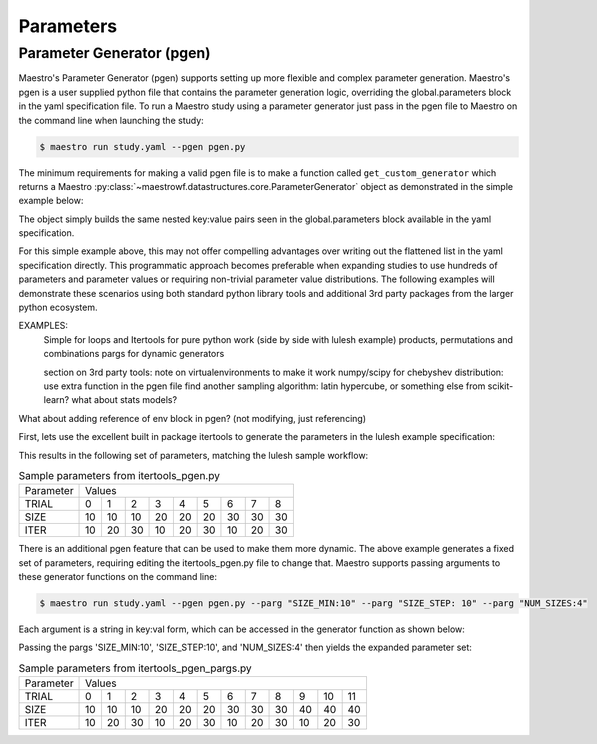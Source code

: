 Parameters
==========

Parameter Generator (pgen)
**************************

Maestro's Parameter Generator (pgen) supports setting up more flexible and complex parameter generation.  Maestro's pgen is a user supplied python file that contains the parameter generation logic, overriding the global.parameters block in the yaml specification file.  To run a Maestro study using a parameter generator just pass in the pgen file to Maestro on the command line when launching the study:

.. code-block:: bash

   $ maestro run study.yaml --pgen pgen.py

The minimum requirements for making a valid pgen file is to make a function called ``get_custom_generator`` which returns a Maestro :py:class:`~maestrowf.datastructures.core.ParameterGenerator` object as demonstrated in the simple example below:

.. code-block:: python
   :linenos:

   from maestrowf.datastructures.core import ParameterGenerator
 
   def get_custom_generator(env, **kwargs):
       p_gen = ParameterGenerator()
       params = {
           "COUNT": {
               "values": [i for i in range(1, 10)],
               "label": "COUNT.%%"
           },
       }
    
       for key, value in params.items():
           p_gen.add_parameter(key, value["values"], value["label"])
    
       return p_gen


The object simply builds the same nested key:value pairs seen in the global.parameters block available in the yaml specification.

For this simple example above, this may not offer compelling advantages over writing out the flattened list in the yaml specification directly.  This programmatic approach becomes preferable when expanding studies to use hundreds of parameters and parameter values or requiring non-trivial parameter value distributions.  The following examples will demonstrate these scenarios using both standard python library tools and additional 3rd party packages from the larger python ecosystem.

EXAMPLES:
  Simple for loops and Itertools for pure python work (side by side with lulesh example)
  products, permutations and combinations
  pargs for dynamic generators

  section on 3rd party tools: note on virtualenvironments to make it work
  numpy/scipy for chebyshev distribution: use extra function in the pgen file
  find another sampling algorithm: latin hypercube, or something else from scikit-learn? what about stats models?

What about adding reference of env block in pgen? (not modifying, just referencing)


First, lets use the excellent built in package itertools to generate the parameters in the lulesh example specification:

.. code-block:: python
   :name: itertools_pgen.py
   :caption: itertools_pgen.py
   :linenos:

   from maestrowf.datastructures.core import ParameterGenerator
   import itertools as iter
   
   def get_custom_generator(env, **kwargs):
       p_gen = ParameterGenerator()

       sizes = (10, 20, 30)
       iterations = (10, 20, 30)

       size_values = []
       iteration_values = []
       trial_values = []
       
       for trial, param_combo in enumerate(iter.product(sizes, iterations)):
           size_values.append(param_combo[0])
           iteration_values.append(param_combo[1])
           trial_values.append(trial)
       
       params = {
           "TRIAL": {
               "values": trial_values,
               "label": "TRIAL.%%"
           },       
           "SIZE": {
               "values": size_values,
               "label": "SIZE.%%"
           },
           "ITER": {
               "values": iteration_values,
               "label": "ITER.%%"
           },           
       }

       for key, value in params.items():
           p_gen.add_parameter(key, value["values"], value["label"])
    
       return p_gen      

This results in the following set of parameters, matching the lulesh sample workflow:

.. table:: Sample parameters from itertools_pgen.py

   =========== ==== ==== ==== ==== ==== ==== ==== ==== ====
    Parameter   Values
   ----------- --------------------------------------------
    TRIAL        0    1    2    3    4    5    6    7    8
   ----------- ---- ---- ---- ---- ---- ---- ---- ---- ----
    SIZE        10   10   10   20   20   20   30   30   30
   ----------- ---- ---- ---- ---- ---- ---- ---- ---- ----
    ITER        10   20   30   10   20   30   10   20   30
   =========== ==== ==== ==== ==== ==== ==== ==== ==== ====

There is an additional pgen feature that can be used to make them more dynamic.  The above example generates a fixed set of parameters, requiring editing the itertools_pgen.py file to change that.  Maestro supports passing arguments to these generator functions on the command line:


.. code-block:: bash

   $ maestro run study.yaml --pgen pgen.py --parg "SIZE_MIN:10" --parg "SIZE_STEP: 10" --parg "NUM_SIZES:4"

Each argument is a string in key:val form, which can be accessed in the generator function as shown below:

.. code-block:: python
   :name: itertools_pgen_pargs.py
   :caption: itertools_pgen_pargs.py
   :linenos:

   from maestrowf.datastructures.core import ParameterGenerator
   import itertools as iter
   
   def get_custom_generator(env, **kwargs):
       p_gen = ParameterGenerator()

       # Unpack any pargs passed in
       size_min = int(kwargs.get('SIZE_MIN', '10'))
       size_step = int(kwargs.get('SIZE_STEP', '10'))
       num_sizes = int(kwargs.get('NUM_SIZES', '3'))
       
       sizes = range(size_min, size_min+num_sizes*size_step, size_step)
       iterations = (10, 20, 30)

       size_values = []
       iteration_values = []
       trial_values = []
       
       for trial, param_combo in enumerate(iter.product(sizes, iterations)):
           size_values.append(param_combo[0])
           iteration_values.append(param_combo[1])
           trial_values.append(trial)
       
       params = {
           "TRIAL": {
               "values": trial_values,
               "label": "TRIAL.%%"
           },       
           "SIZE": {
               "values": size_values,
               "label": "SIZE.%%"
           },
           "ITER": {
               "values": iteration_values,
               "label": "ITER.%%"
           },           
       }

       for key, value in params.items():
           p_gen.add_parameter(key, value["values"], value["label"])
    
       return p_gen      

Passing the pargs 'SIZE_MIN:10', 'SIZE_STEP:10', and 'NUM_SIZES:4' then yields the expanded parameter set:

.. table:: Sample parameters from itertools_pgen_pargs.py

   =========== ==== ==== ==== ==== ==== ==== ==== ==== ==== ==== ==== ====
    Parameter   Values
   ----------- -----------------------------------------------------------
    TRIAL        0    1    2    3    4    5    6    7    8    9   10   11
   ----------- ---- ---- ---- ---- ---- ---- ---- ---- ---- ---- ---- ----
    SIZE        10   10   10   20   20   20   30   30   30   40   40   40
   ----------- ---- ---- ---- ---- ---- ---- ---- ---- ---- ---- ---- ----
    ITER        10   20   30   10   20   30   10   20   30   10   20   30
   =========== ==== ==== ==== ==== ==== ==== ==== ==== ==== ==== ==== ====
